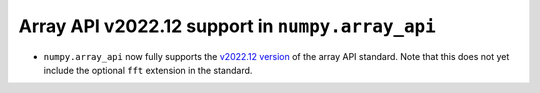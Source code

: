 Array API v2022.12 support in ``numpy.array_api``
-------------------------------------------------

- ``numpy.array_api`` now fully supports the `v2022.12 version
  <https://data-apis.org/array-api/2022.12>`__ of the array API standard. Note
  that this does not yet include the optional ``fft`` extension in the
  standard.
